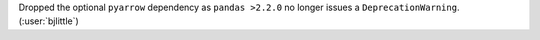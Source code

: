 Dropped the optional ``pyarrow`` dependency as ``pandas >2.2.0`` no longer
issues a ``DeprecationWarning``. (:user:`bjlittle`)

